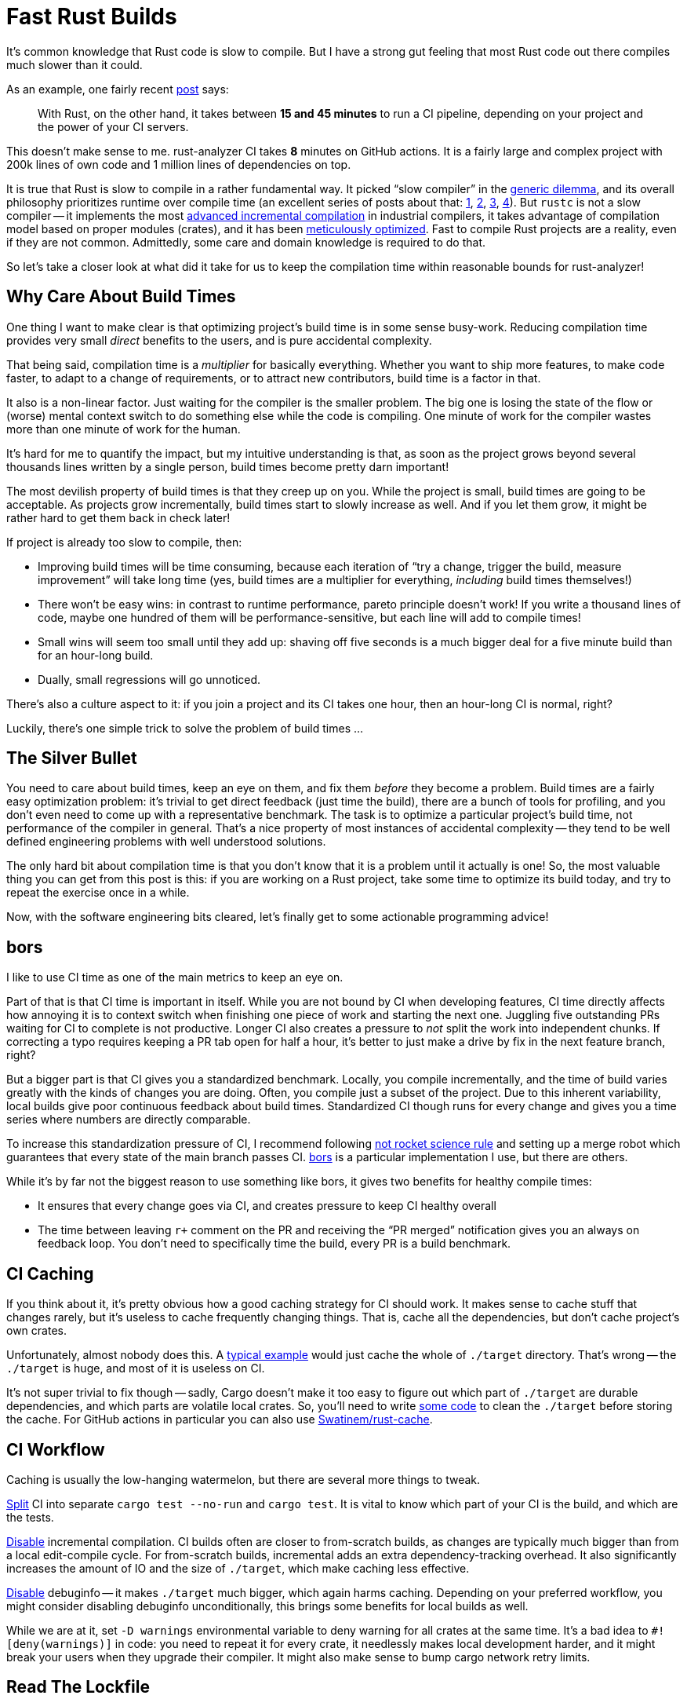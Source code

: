 = Fast Rust Builds

It's common knowledge that Rust code is slow to compile.
But I have a strong gut feeling that most Rust code out there compiles much slower than it could.

As an example, one fairly recent https://kerkour.com/blog/rust-development-workflow/[post] says:

> With Rust, on the other hand, it takes between **15 and 45 minutes** to run a CI pipeline, depending on your project and the power of your CI servers.

This doesn't make sense to me.
rust-analyzer CI takes **8** minutes on GitHub actions.
It is a fairly large and complex project with 200k lines of own code and 1 million lines of dependencies on top.

It is true that Rust is slow to compile in a rather fundamental way.
It picked "`slow compiler`" in the https://research.swtch.com/generic[generic dilemma], and its overall philosophy prioritizes runtime over compile time (an excellent series of posts about that: https://pingcap.com/blog/rust-compilation-model-calamity[1], https://pingcap.com/blog/generics-and-compile-time-in-rust[2], https://pingcap.com/blog/rust-huge-compilation-units[3], https://pingcap.com/blog/rust-huge-compilation-units[4]).
But `rustc` is not a slow compiler -- it implements the most link:pass:[https://blog.jetbrains.com/kotlin/2020/09/the-dark-secrets-of-fast-compilation-for-kotlin/#:~:text=I%20think%20Rust%20qualifies%20as%20a%20counter%20example%20here][advanced incremental compilation] in industrial compilers, it takes advantage of compilation model based on proper modules (crates), and it has been https://blog.mozilla.org/nnethercote/2020/09/08/how-to-speed-up-the-rust-compiler-one-last-time/[meticulously optimized].
Fast to compile Rust projects are a reality, even if they are not common.
Admittedly, some care and domain knowledge is required to do that.


So let's take a closer look at what did it take for us to keep the compilation time within reasonable bounds for rust-analyzer!

== Why Care About Build Times

One thing I want to make clear is that optimizing project's build time is in some sense busy-work.
Reducing compilation time provides very small _direct_ benefits to the users, and is pure accidental complexity.

That being said, compilation time is a __multiplier__ for basically everything.
Whether you want to ship more features, to make code faster, to adapt to a change of requirements, or to attract new contributors, build time is a factor in that.

It also is a non-linear factor.
Just waiting for the compiler is the smaller problem.
The big one is losing the state of the flow or (worse) mental context switch to do something else while the code is compiling.
One minute of work for the compiler wastes more than one minute of work for the human.

It's hard for me to quantify the impact, but my intuitive understanding is that, as soon as the project grows beyond several thousands lines written by a single person, build times become pretty darn important!

The most devilish property of build times is that they creep up on you.
While the project is small, build times are going to be acceptable.
As projects grow incrementally, build times start to slowly increase as well.
And if you let them grow, it might be rather hard to get them back in check later!

If project is already too slow to compile, then:

* Improving build times will be time consuming, because each iteration of "`try a change, trigger the build, measure improvement`" will take long time (yes, build times are a multiplier for everything, _including_ build times themselves!)
* There won't be easy wins: in contrast to runtime performance, pareto principle doesn't work!
  If you write a thousand lines of code, maybe one hundred of them will be performance-sensitive, but each line will add to compile times!
* Small wins will seem too small until they add up: shaving off five seconds is a much bigger deal for a five minute build than for an hour-long build.
* Dually, small regressions will go unnoticed.

There's also a culture aspect to it: if you join a project and its CI takes one hour, then an hour-long CI is normal, right?

Luckily, there's one simple trick to solve the problem of build times ...

== The Silver Bullet

You need to care about build times, keep an eye on them, and fix them _before_ they become a problem.
Build times are a fairly easy optimization problem: it's trivial to get direct feedback (just time the build), there are a bunch of tools for profiling, and you don't even need to come up with a representative benchmark.
The task is to optimize a particular project's build time, not performance of the compiler in general.
That's a nice property of most instances of accidental complexity -- they tend to be well defined engineering problems with well understood solutions.

The only hard bit about compilation time is that you don't know that it is a problem until it actually is one!
So, the most valuable thing you can get from this post is this:
if you are working on a Rust project, take some time to optimize its build today, and try to repeat the exercise once in a while.

Now, with the software engineering bits cleared, let's finally get to some actionable programming advice!

== bors

I like to use CI time as one of the main metrics to keep an eye on.

Part of that is that CI time is important in itself.
While you are not bound by CI when developing features, CI time directly affects how annoying it is to context switch when finishing one piece of work and starting the next one.
Juggling five outstanding PRs waiting for CI to complete is not productive.
Longer CI also creates a pressure to _not_ split the work into independent chunks.
If correcting a typo requires keeping a PR tab open for half a hour, it's better to just make a drive by fix in the next feature branch, right?

But a bigger part is that CI gives you a standardized benchmark.
Locally, you compile incrementally, and the time of build varies greatly with the kinds of changes you are doing.
Often, you compile just a subset of the project.
Due to this inherent variability, local builds give poor continuous feedback about build times.
Standardized CI though runs for every change and gives you a time series where numbers are directly comparable.

To increase this standardization pressure of CI, I recommend following https://graydon2.dreamwidth.org/1597.html[not rocket science rule] and setting up a merge robot which guarantees that every state of the main branch passes CI.
https://bors.tech[bors] is a particular implementation I use, but there are others.

While it's by far not the biggest reason to use something like bors, it gives two benefits for healthy compile times:

* It ensures that every change goes via CI, and creates pressure to keep CI healthy overall
* The time between leaving ``r+`` comment on the PR and receiving the "`PR merged`" notification gives you an always on feedback loop.
  You don't need to specifically time the build, every PR is a build benchmark.

== CI Caching

If you think about it, it's pretty obvious how a good caching strategy for CI should work.
It makes sense to cache stuff that changes rarely, but it's useless to cache frequently changing things.
That is, cache all the dependencies, but don't cache project's own crates.

Unfortunately, almost nobody does this.
A https://github.com/actions/cache/blob/main/examples.md#rust---cargo[typical example] would just cache the whole of `./target` directory.
That's wrong -- the `./target` is huge, and most of it is useless on CI.

It's not super trivial to fix though -- sadly, Cargo doesn't make it too easy to figure out which part of `./target` are durable dependencies, and which parts are volatile local crates.
So, you'll need to write https://github.com/rust-analyzer/rust-analyzer/blob/94d9fc2a28ea5d97e3a9293b9dac05bdb00304cc/xtask/src/pre_cache.rs#L30-L53[some code] to clean the `./target` before storing the cache.
For GitHub actions in particular you can also use https://github.com/Swatinem/rust-cache[Swatinem/rust-cache].

== CI Workflow

Caching is usually the low-hanging watermelon, but there are several more things to tweak.

https://github.com/rust-analyzer/rust-analyzer/blob/48f84a7b60bcbd7ec5fa6434d92d9e7a8eb9731b/.github/workflows/ci.yaml#L56-L61[Split] CI into separate `cargo test --no-run` and `cargo test`.
It is vital to know which part of your CI is the build, and which are the tests.

https://github.com/rust-analyzer/rust-analyzer/blob/25368d24308d6a94ffe8b99f0122bcf5a2175322/.github/workflows/ci.yaml#L11[Disable] incremental compilation.
CI builds often are closer to from-scratch builds, as changes are typically much bigger than from a local edit-compile cycle.
For from-scratch builds, incremental adds an extra dependency-tracking overhead.
It also significantly increases the amount of IO and the size of `./target`, which make caching less effective.

https://github.com/rust-analyzer/rust-analyzer/blob/48f84a7b60bcbd7ec5fa6434d92d9e7a8eb9731b/Cargo.toml#L6-L10[Disable] debuginfo -- it makes `./target` much bigger, which again harms caching.
Depending on your preferred workflow, you might consider disabling debuginfo unconditionally, this brings some benefits for local builds as well.

While we are at it, set `-D warnings` environmental variable to deny warning for all crates at the same time.
It's a bad idea to `#![deny(warnings)]` in code: you need to repeat it for every crate, it needlessly makes local development harder, and it might break your users when they upgrade their compiler.
It might also make sense to bump cargo network retry limits.

== Read The Lockfile

Another obvious advice is to use fewer, smaller dependencies.

This is nuanced: libraries do solve actual problems, and it would be stupid to roll your own solution to something already solved by crates.io.
And it's not like it's guaranteed that your solution will be smaller.

But it's important to realise what problems your application is and is not solving.
If you are building a CLI utility for thousands of people of to use, you absolutely need http://clap.rs[clap] with all of its features.
If you are writing a quick script to run during CI, which only the team will be using, it's probably fine to start with simplistic command line parsing, but faster builds.

One _tremendously_ useful exercise here is to read `Cargo.lock` (not `Cargo.toml`) and for each dependency think about the actual problem this dependency solves for the person in front of your application.
It's very frequent that you'll find dependencies that just don't make sense at all, _in your context_.

As an illustrative example, rust-analyzer depends on `regex`.
This doesn't make sense -- we have exact parsers and lexers for Rust and Markdown, we don't need to interpret regular expressions at runtime.
`regex` is also one of the heavier dependencies -- it's a full implementation of a small language!
The reason why this dependency is there is because the logging library we use allows to say something like:

```
RUST_LOG=rust_analyzer=very complex filtering expression
```

where parsing of the filtering expression is done by regular expressions.

This is undoubtedly a very useful feature to have for some applications, but in the context of rust-analyzer we don't need it.
Simple `env_logger`-style filtering would be enough.

Once you identify a similar redundant dependency, it's usually enough to tweak `features` field somewhere, or to send a PR upstream to make non-essential bits configurable.

Sometimes it is a bigger yak to shave :)
For example, rust-analyzer optionally use `jemalloc` crate, and its build script pulls in https://docs.rs/fs_extra[`fs_extra`] and (of all the things!) https://docs.rs/paste[`paste`].
The ideal solution here would be of course to have a production grade, stable, pure rust memory allocator.

== Profile Before Optimize

Now that we've dealt with things which are just sensible to do, it's time to start measuring before cutting.
A tool to use here is `timings` flag for Cargo (https://doc.rust-lang.org/nightly/cargo/reference/unstable.html#timings[documentation]).
Sadly, I lack the eloquence to adequately express the level of quality and polish of this feature, so let me just say ❤️ and continue with my dry prose.

`cargo build -Z timings` records profiling data during the build, and then renders it as a very legible and information-dense HTML file.
This is a nightly feature, so you'll need the ``+nightly`` toggle.
This isn't a problem in practice, as you only need to run this manually once in a while.

Here's an example from rust-analyzer:

[source]
----
cargo +nightly build -p rust-analyzer --bin rust-analyzer \
  -Z timings --release
----

image::/assets/cargo-timings.png[]

Not only can you see how long each crate took to compile, but you'll also see how individual compilations where scheduled, _when_ each crate started to compile, and its critical dependency.

== Compilation Model: Crates

This last point is important -- crates form a directed acyclic graph of dependencies and, on a multicore CPU, the shape of this graph affects the compilation time a lot.

This is slow to compile, as all the crates need to be compiled sequentially:

[source]
----
A -> B -> C -> D -> E
----

This version is much faster, as it enables significantly more parallelism:

[source]
----
   +-  B  -+
  /         \
A  ->  C  ->  E
  \         /
   +-  D  -+
----

There's also connection between parallelism and incrementality.
In the wide graph, changing `B` doesn't entail recompiling `C` and `D`.

The first advice you get when complaining about compile times in Rust is: "`split the code into crates`".
It is not _that_ easy -- if you ended up with a graph like the first one, you are not wining much.
It is important to architect the applications to look like the second picture -- a common vocabulary crate, a number of independent features, and a leaf crate to tie everything together.
The most important property of a crate is which crates it doesn't (transitively) depend on.

Another important consideration is the number of final artifacts (most typically binaries).
Rust is statically linked, so, if two different binaries use the same library, each binary contains a separately liked copy of the library.
If you have `n` binaries and `m` libraries, and each binary uses each library, then the amount of work to do during the linking is `m * n`.
For this reason, it's better to minimize the number of artifacts.
One common technique here is https://www.busybox.net/FAQ.html#design[BusyBox]-style Swiss Army knife executables.
The idea is that you can hardlink the same executable as several files with different names.
The program then can look at the zeroth command line argument to learn the name it was invoked with, and use it effectively as a name of a subcommand.
One cargo-specific gotcha here is that, by default, each file in `./examples` or `./tests` folder creates a new executable.

== Compilation Model: Macros And Pipelining

But Cargo is even smarter than that!
It does pipelined compilation -- splitting the compilation of a crate into metadata and codegen phases, and starting compilation of dependent crates as soon as the metadata phase is over.

This has interesting interactions with procedural macros (and build scripts).
`rustc` needs to run procedural macros to compute crate's metadata.
That means that procedural macros can't be pipelined, and crates using procedural macros are blocked until the proc macro is fully compiled to the binary code.

Separately from that, procedural macros need to parse Rust code, and that is a relatively complex task.
The de-facto crate for this, `syn`, takes quite some time to compile (not because it is bloated -- just because parsing Rust is hard).

This generally means that projects tend to have `syn` / `serde` shaped hole in the CPU utilization profile during compilation.
It's relatively important to use procedural macros only where they pull their weight, and try to push crates before `syn` in the `cargo -Z timings` graph.

The latter can be tricky, as proc macro dependencies can sneak up on you.
The problem here is that they are often hidden behind feature flags, and those feature flags might be enabled by downstream crates.
Consider this example:

You have a convenient utility type -- for example, an SSO string, in a `small_string` crate.
To implement serialization, you don't actually need derive (just delegating to `String` works), so you add an (optional) dependency on `serde`:

[source,TOML]
----
[package]
name = "small-string"

[dependencies]
serde = { version = "1" }
----

SSO sting is a rather useful abstraction, so it gets used throughout the codebase.
Then in some leaf crate which, eg, needs to expose a JSON API, you add dependency on `small_string` with the `serde` feature, as well as `serde` with derive itself:

[source,TOML]
----
[package]
name = "json-api"

[dependencies]
small-string = { version = "1", features = [ "serde" ] }
serde = { version = "1", features = [ "derive" ] }
----

The problem here is that `json-api` enables the `derive` feature of `serde`, and that means that `small-string` and all of its reverse-dependencies now need to wait for `syn` to compile!
Similarly, if a crate depends on a subset of ``++syn++``'s features, but something else in the crate graph enables all features, the original crate gets them as a bonus as well!

It's not necessary the end of the world, but it shows that dependency graph can get tricky with the presence of features.
Luckily, `cargo -Z timings` makes it easy to notice that something strange is happening, even if it might not be always obvious what _exactly_ went wrong.

There's also a much more direct way for procedural macros to slow down compilation -- if the macro generates a lot of code, the result would take some time to compile.
That is, some macros allow you to write just a bit of source code, which feels innocuous enough, but expands to substantial amount of logic.
The prime example is serialization -- I've noticed that converting values to/from JSON accounts for surprisingly big amount of compiling.
Thinking in terms of overall crate graph helps here -- you want to keep serialization at the boundary of the system, in the leaf crates.
If you put serialization near the foundation, than all intermediate crates would have to pay its build-time costs.

All that being said, an interesting side-note here is that procedural macros are not _inherently_ slow to compile.
Rather, it's the fact that most proc macros need to parse Rust or to generate a lot of code that makes them slow.
Sometimes, a macro can accept a simplified syntax which can be parsed without `syn`, and emit a tiny bit of Rust code based on that.
Producing valid Rust is not nearly as complicated as parsing it!

== Compilation Model: Monomorphization

Now that we've covered macro issues at the level of crates, it's time to look closer, at the code-level concerns.
The main thing to look here are generics.
It's vital to understand how they are compiled, which, in case of Rust, is achieved by monomorphization.
Consider a run of the mill generic function:

[source,rust]
----
fn frobnicate<T: SomeTrait>(x: &T) {
   ...
}
----

When Rust compiles this function, it doesn't actually emit machine code.
Instead, it stores an abstract representation of function body in the library.
The actual compilation happens when you _instantiate_ the function with a particular type parameter.
The {cpp} terminology gives the right intuition here -- `frobnicate` is a "`template`", it produces an actual function when a concrete type is substituted for the parameter `T`.

In other words, in the following case

[source,rust]
----
fn frobnicate_both(x: String, y: Widget) {
  frobnicate(&x);
  frobnicate(&y);
}
----

on the level of machine code there will be two separate copies of `frobnicate`, which would differ in details of how they deal with parameter, but would be otherwise identical.

Sounds pretty bad, right?
Seems like that you can write a gigantic generic function, and then write just a small bit of code to instantiate it with a bunch of types, to create a lot of load for the compiler.

Well, I have bad news for you -- the reality is much, much worse.
You don't even need different types to create duplication.
Let's say we have four crates which form a diamond

[source]
----
   +- B -+
  /       \
A           D
  \       /
   +- C -+
----

The `frobnicate` is defined in `A`, and is use by `B` and `C`

[source,rust]
----
// A
pub fn frobnicate<T: SomeTrait>(x: &T) { ... }

// B
pub fn do_b(s: String) { a::frobnicate(&s) }

// C
pub fn do_c(s: String) { a::frobnicate(&s) }

// D
fn main() {
  let hello = "hello".to_owned();
  b::do_b(&hello);
  c::do_c(&hello);
}
----

In this case, we only ever instantiate `frobnicate` with `String`, but it will get compiled twice, because monomorphization happens _per crate_.
`B` and `C` are compiled separately, and each includes machine code for `do_*` functions, so they need `frobnicate<String>`.
If optimizations are disabled, rustc can share template instantiations with dependencies, but that doesn't work for sibling dependencies.
With optimizations, rustc doesn't share monomorphizations even with direct dependencies.

In other words, generics in Rust can lead to accidentally-quadratic compilation times across many crates!

If you are wondering whether it gets worse than that, the answer is yes.
I _think_ the actual unit of monomorphization is codegen unit, so duplicates are possible even within one crate.

== Keeping an Eye on Instantiations

Besides just duplication, generics add one more problem -- they shift the blame for compile times to consumers.
Most of the compile time cost of generic functions is borne out by the crates that use the functionality, while the defining crate just typechecks the code without doing any code generation.
Coupled with the fact that at times it is not at all obvious what gets instantiated where and why (https://github.com/rust-analyzer/rust-analyzer/issues/10065[example]), this make it hard to directly see the footprint of generic APIs

Luckily, this is not needed -- there's a tool for that!
https://github.com/dtolnay/cargo-llvm-lines[`cargo llvm-lines`] tells you which monomorphizations are happening in a specific crate.

Here's an example from a https://github.com/rust-analyzer/rust-analyzer/issues/10065[recent investigation]:

[source]
----
$ cargo llvm-lines --lib --release -p ide_ssr | head -n 12
 Lines          Copies        Function name
  -----          ------        -------------
  533069 (100%)  28309 (100%)  (TOTAL)
   20349 (3.8%)    357 (1.3%)  RawVec<T,A>::current_memory
   18324 (3.4%)    332 (1.2%)  <Weak<T> as Drop>::drop
   14024 (2.6%)    332 (1.2%)  Weak<T>::inner
   11718 (2.2%)    378 (1.3%)  core::ptr::metadata::from_raw_parts_mut
   10710 (2.0%)    357 (1.3%)  <RawVec<T,A> as Drop>::drop
    7984 (1.5%)    332 (1.2%)  <Arc<T> as Drop>::drop
    7968 (1.5%)    332 (1.2%)  Layout::for_value_raw
    6790 (1.3%)     97 (0.3%)  hashbrown::raw::RawTable<T,A>::drop_elements
    6596 (1.2%)     97 (0.3%)  <hashbrown::raw::RawIterRange<T> as Iterator>::next
----

It shows, for each generic function, how many copies of it were generated, and what's their total size.
The size is measured very coarsely, in the number of llvm ir lines it takes to encode the function.
A useful fact: llvm doesn't have generic functions, its the job of `rustc` to turn a function template and a set of instantiations into a set of actual functions.

== Keeping Instantiations In Check

Now that we understand the pitfalls of monomorphization, a rule of thumb becomes obvious: do not put generic code at the boundaries between the crates.
When designing a large system, architect it as a set of components where each of the components does something concrete and has non-generic interface.

If you do need generic interface for better type-safety and ergonomics, make sure that the interface layer is thin, and that it immediately delegates to a non-generic implementation.
The classical example to internalize here are various functions from `str::fs` module which operate on paths:

[source,rust]
----
pub fn read<P: AsRef<Path>>(path: P) -> io::Result<Vec<u8>> {
  fn inner(path: &Path) -> io::Result<Vec<u8>> {
    let mut file = File::open(path)?;
    let mut bytes = Vec::new();
    file.read_to_end(&mut bytes)?;
    Ok(bytes)
  }
  inner(path.as_ref())
}
----

The outer function is parameterized -- it is ergonomic to use, but is compiled afresh for every downstream crate.
That's not a problem though, because it is very small, and immediately delegates to a non-generic function that gets compiled in the std.

If you are writing a function which takes a path as an argument, either use `&Path`, or use `impl AsRef<Path>` and delegate to a non-generic implementation.
If you care about API ergonomics enough to use impl trait, you should use `inner` trick -- compile times are as big part of ergonomics, as the syntax used to call the function.

A second common case here are closures: by default, prefer `&dyn Fn()` over `impl Fn()`.
Similarly to paths, an `impl`-based nice API might be a thin wrapper around `dyn`-based implementation which does the bulk of the work.

Another idea along these lines is "`generic, inline hotpath; concrete, outline coldpath`".
In the https://lib.rs/crates/once_cell[once_cell] crate, there's this curious pattern (simplified, here's the https://github.com/matklad/once_cell/blob/f92720a4cac370c117e9d565aebbae2b8de51852/src/imp_std.rs#L86[actual source]):

[source,rust]
----
struct OnceCell<T> {
  state: AtomicUsize,
  inner: Option<T>,
}

impl<T> OnceCell<T> {
  #[cold]
  fn initialize<F: FnOnce() -> T>(&self, f: F) {
    let mut f = Some(f);
    synchronize_access(self.state, &mut || {
      let f = f.take().unwrap();
      match self.inner {
        None => self.inner = Some(f()),
        Some(_value) => (),
      }
    });
  }
}

fn synchronize_access(state: &AtomicUsize, init: &mut dyn FnMut()) {
  // One hundred lines of tricky synchronization code on atomics.
}
----

Here, the `initialize` function is generic twice: first, the `OnceCell` is parametrized with the type of value being stored, and then `initialize` takes a generic closure parameter.
The job of `initialize` is to make sure (even if it is called concurrently from many threads) that at most one `f` is run.
This mutual exclusion task doesn't actually depend on specific `T` and `F` and is implemented as non-generic `synchronize_access`, to improve compile time.
One wrinkle here is that, ideally, we'd want an `init: dyn FnOnce()` argument, but that's not expressible in today's Rust.
The `let mut f = Some(f) / let f = f.take().unwrap()` is a standard work-around for this case.

== Conclusions

I guess that's it!
To repeat the main ideas:

Build times are a big factor in the overall productivity of the humans working on the project.
Optimizing this is a straightforward engineering task -- the tools are there.
What might be hard is not letting them slowly regress.
I hope this post provides enough motivation and inspiration for that!
As a rough baseline, 200k line Rust project somewhat optimized for reasonable build times should take about 10 minutes of CI on GitHub actions.

Discussion on https://old.reddit.com/r/rust/comments/pid70f/blog_post_fast_rust_builds[/r/rust].

NOTE: This post is a part of https://matklad.github.io/2021/09/05/Rust100k.html[One Hundred Thousand Lines of Rust] series.
